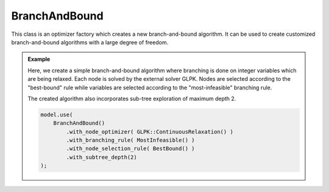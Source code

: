 .. _api_BranchAndBound:

BranchAndBound
==============

This class is an optimizer factory which creates a new branch-and-bound algorithm.
It can be used to create customized branch-and-bound algorithms with a large degree of freedom.

.. seealso::

    If you are not familiar with optimizers and optimizer factories, please refer to :ref:`this page <api_optimizers>`.

.. admonition:: Example

    Here, we create a simple branch-and-bound algorithm where branching is done on integer variables which are being
    relaxed. Each node is solved by the external solver GLPK. Nodes are selected according to the "best-bound"
    rule while variables are selected according to the "most-infeasible" branching rule.

    The created algorithm also incorporates sub-tree exploration of maximum depth 2.

    .. code-block::

        model.use(
            BranchAndBound()
                .with_node_optimizer( GLPK::ContinuousRelaxation() )
                .with_branching_rule( MostInfeasible() )
                .with_node_selection_rule( BestBound() )
                .with_subtree_depth(2)
        );

.. doxygenclass:: idol::BranchAndBound
